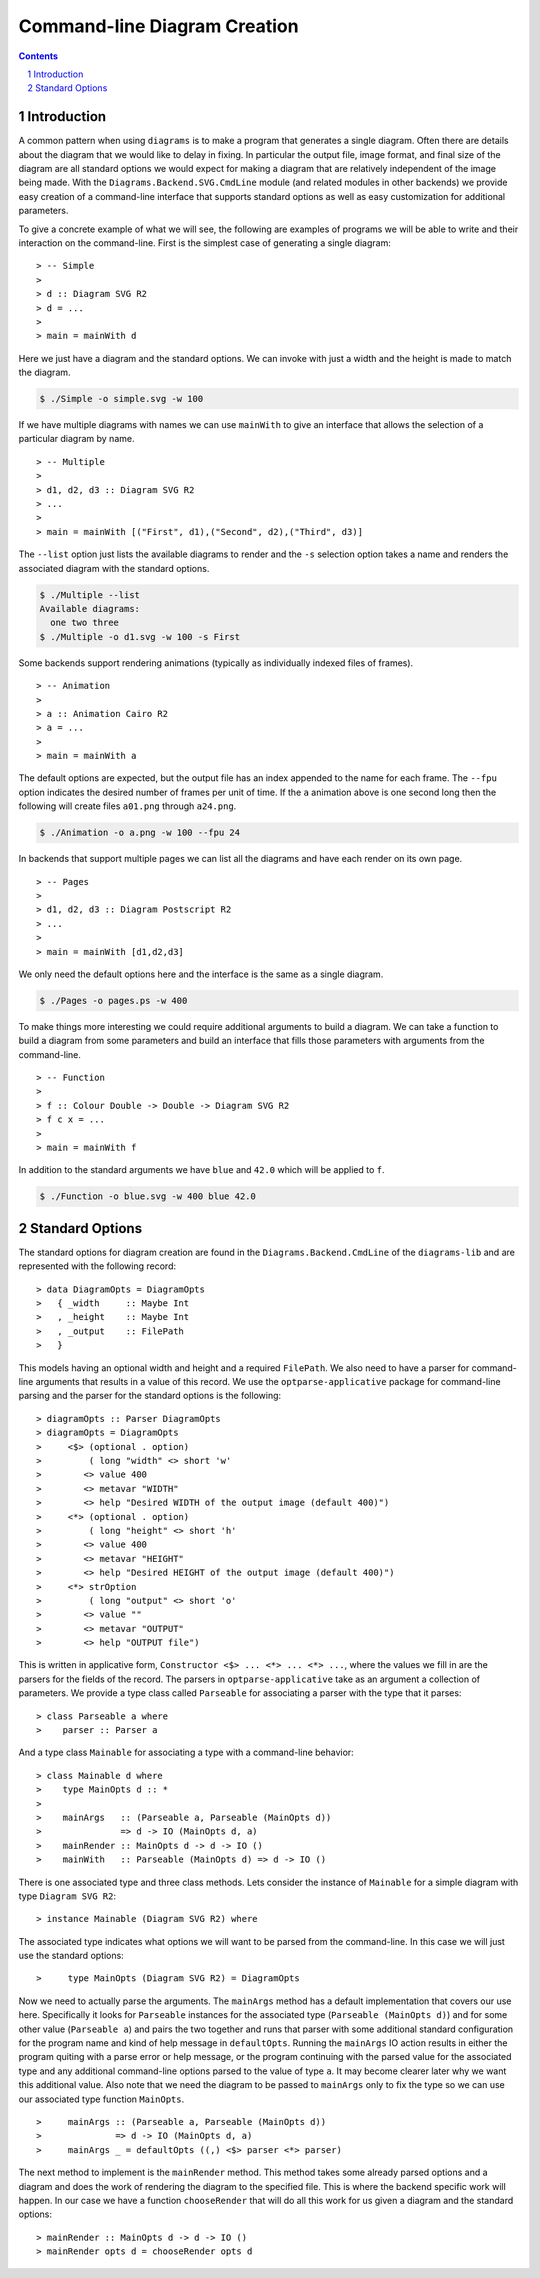 .. role:: pkg(literal)
.. role:: hs(literal)
.. role:: mod(literal)
.. role:: repo(literal)

.. default-role:: hs
.. sectnum:: :depth: 2

===============================
 Command-line Diagram Creation
===============================

.. contents:: :depth: 2

Introduction
============

A common pattern when using ``diagrams`` is to make a program that generates a
single diagram.  Often there are details about the diagram that we would like
to delay in fixing.  In particular the output file, image format, and final
size of the diagram are all standard options we would expect for making a
diagram that are relatively independent of the image being made.  With the
`Diagrams.Backend.SVG.CmdLine`:mod: module (and related modules in other
backends) we provide easy creation of a command-line interface that supports
standard options as well as easy customization for additional parameters.

To give a concrete example of what we will see, the following are examples
of programs we will be able to write and their interaction on the command-line.
First is the simplest case of generating a single diagram:

.. class:: lhs

::

> -- Simple
>
> d :: Diagram SVG R2
> d = ...
>
> main = mainWith d

Here we just have a diagram and the standard options.  We can invoke
with just a width and the height is made to match the diagram.

.. code-block:: sh

    $ ./Simple -o simple.svg -w 100

If we have multiple diagrams with names we can use `mainWith` to give an
interface that allows the selection of a particular diagram by name.

.. class:: lhs

::

> -- Multiple
>
> d1, d2, d3 :: Diagram SVG R2
> ...
>
> main = mainWith [("First", d1),("Second", d2),("Third", d3)]

The ``--list`` option just lists the available diagrams to render and
the ``-s`` selection option takes a name and renders the associated
diagram with the standard options.

.. code-block:: sh

    $ ./Multiple --list
    Available diagrams:
      one two three
    $ ./Multiple -o d1.svg -w 100 -s First

Some backends support rendering animations (typically as individually indexed
files of frames).

.. class:: lhs

::

> -- Animation
>
> a :: Animation Cairo R2
> a = ...
>
> main = mainWith a

The default options are expected, but the output file has an index appended
to the name for each frame.  The ``--fpu`` option indicates the desired number
of frames per unit of time.  If the ``a`` animation above is one second long
then the following will create files ``a01.png`` through ``a24.png``.

.. code-block:: sh

   $ ./Animation -o a.png -w 100 --fpu 24

In backends that support multiple pages we can list all the diagrams and 
have each render on its own page.

.. class:: lhs

::

> -- Pages
>
> d1, d2, d3 :: Diagram Postscript R2
> ...
>
> main = mainWith [d1,d2,d3]

We only need the default options here and the interface is the same as a
single diagram.

.. code-block:: sh

    $ ./Pages -o pages.ps -w 400

To make things more interesting we could require additional arguments to
build a diagram.  We can take a function to build a diagram from some
parameters and build an interface that fills those parameters with 
arguments from the command-line.

.. class:: lhs

::

> -- Function
>
> f :: Colour Double -> Double -> Diagram SVG R2
> f c x = ...
>
> main = mainWith f

In addition to the standard arguments we have ``blue`` and ``42.0`` which
will be applied to ``f``.

.. code-block:: sh

    $ ./Function -o blue.svg -w 400 blue 42.0


Standard Options
================

The standard options for diagram creation are found in the
`Diagrams.Backend.CmdLine`:mod: of the `diagrams-lib`:pkg: and are represented
with the following record:

.. class:: lhs

::

> data DiagramOpts = DiagramOpts
>   { _width     :: Maybe Int
>   , _height    :: Maybe Int
>   , _output    :: FilePath
>   }

This models having an optional width and height and a required `FilePath`.
We also need to have a parser for command-line arguments that results in a
value of this record.  We use the `optparse-applicative`:pkg: package for
command-line parsing and the parser for the standard options is the following:

.. class:: lhs

::

> diagramOpts :: Parser DiagramOpts
> diagramOpts = DiagramOpts
>     <$> (optional . option)
>         ( long "width" <> short 'w'
>        <> value 400
>        <> metavar "WIDTH"
>        <> help "Desired WIDTH of the output image (default 400)")
>     <*> (optional . option)
>         ( long "height" <> short 'h'
>        <> value 400
>        <> metavar "HEIGHT"
>        <> help "Desired HEIGHT of the output image (default 400)")
>     <*> strOption
>         ( long "output" <> short 'o'
>        <> value ""
>        <> metavar "OUTPUT"
>        <> help "OUTPUT file")

This is written in applicative form, `Constructor <$> ... <*> ... <*> ...`,
where the values we fill in are the parsers for the fields of the record.  The
parsers in `optparse-applicative`:pkg: take as an argument a collection of
parameters.  We provide a type class called `Parseable` for associating a
parser with the type that it parses:

.. class:: lhs

::

> class Parseable a where
>    parser :: Parser a

And a type class `Mainable` for associating a type with a command-line
behavior:

.. class:: lhs

::

> class Mainable d where
>    type MainOpts d :: *
>
>    mainArgs   :: (Parseable a, Parseable (MainOpts d)) 
>               => d -> IO (MainOpts d, a)
>    mainRender :: MainOpts d -> d -> IO ()
>    mainWith   :: Parseable (MainOpts d) => d -> IO ()

There is one associated type and three class methods.  Lets consider the
instance of `Mainable` for a simple diagram with type `Diagram SVG R2`:

.. class:: lhs

::

> instance Mainable (Diagram SVG R2) where

The associated type indicates what options we will want to be parsed
from the command-line.  In this case we will just use the standard
options:

.. class:: lhs

::

>     type MainOpts (Diagram SVG R2) = DiagramOpts

Now we need to actually parse the arguments.  The `mainArgs` method
has a default implementation that covers our use here.  Specifically
it looks for `Parseable` instances for the associated type (`Parseable (MainOpts d)`)
and for some other value (`Parseable a`) and pairs the two together
and runs that parser with some additional standard configuration for 
the program name and kind of help message in `defaultOpts`.  Running
the `mainArgs` IO action results in either the program quiting with
a parse error or help message, or the program continuing with the
parsed value for the associated type and any additional command-line
options parsed to the value of type `a`.  It may become clearer later
why we want this additional value.  Also note that we need the 
diagram to be passed to `mainArgs` only to fix the type so we can
use our associated type function `MainOpts`.

.. class:: lhs

::

>     mainArgs :: (Parseable a, Parseable (MainOpts d))
>              => d -> IO (MainOpts d, a)
>     mainArgs _ = defaultOpts ((,) <$> parser <*> parser)

The next method to implement is the `mainRender` method.  This
method takes some already parsed options and a diagram and does
the work of rendering the diagram to the specified file.  This
is where the backend specific work will happen.  In our case we
have a function `chooseRender` that will do all this work for
us given a diagram and the standard options:

.. class:: lhs

::

> mainRender :: MainOpts d -> d -> IO ()
> mainRender opts d = chooseRender opts d
